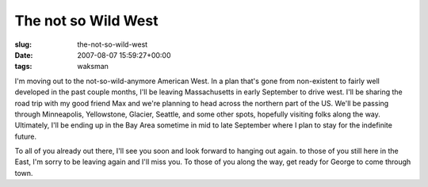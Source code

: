 The not so Wild West
====================

:slug: the-not-so-wild-west
:date: 2007-08-07 15:59:27+00:00
:tags: waksman

.. thumbnail:: /images/posts/2007/08/bison_skull_pile_ca1870.png
    :alt: Bison Skull Pile
    :align: right

I'm moving out to the not-so-wild-anymore American West. In a plan that's gone
from non-existent to fairly well developed in the past couple months, I'll be
leaving Massachusetts in early September to drive west. I'll be sharing the
road trip with my good friend Max and we're planning to head across the
northern part of the US. We'll be passing through Minneapolis, Yellowstone,
Glacier, Seattle, and some other spots, hopefully visiting folks along the
way. Ultimately, I'll be ending up in the Bay Area sometime in mid to late
September where I plan to stay for the indefinite future.

To all of you already out there, I'll see you soon and look forward to
hanging out again. to those of you still here in the East, I'm sorry to
be leaving again and I'll miss you. To those of you along the way, get
ready for George to come through town.
